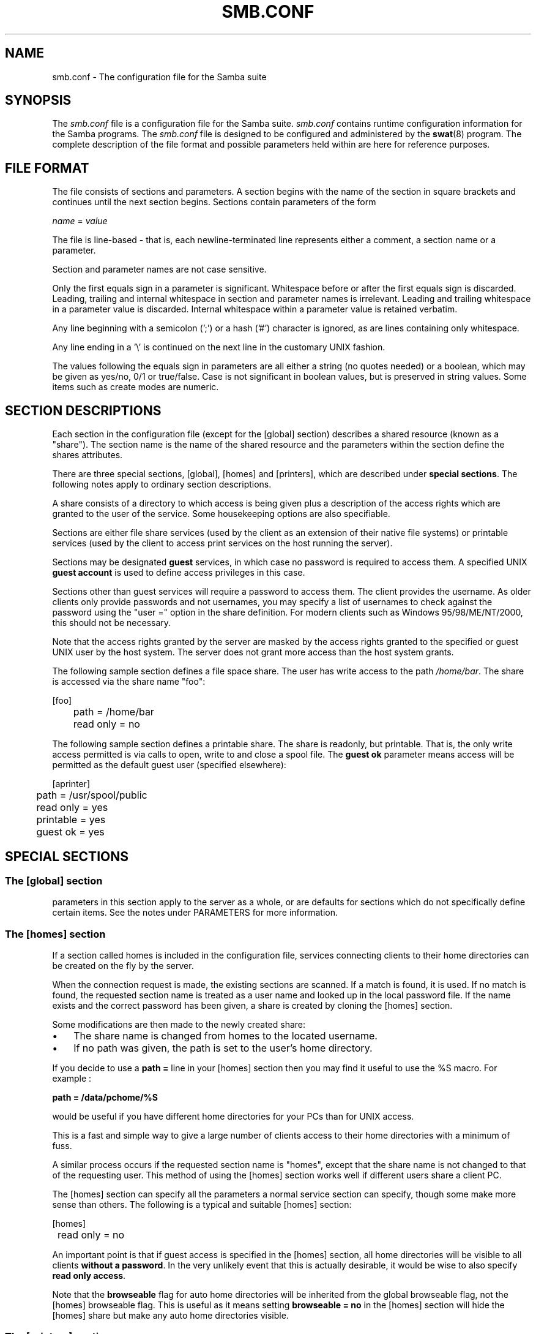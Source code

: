 .\"Generated by db2man.xsl. Don't modify this, modify the source.
.de Sh \" Subsection
.br
.if t .Sp
.ne 5
.PP
\fB\\$1\fR
.PP
..
.de Sp \" Vertical space (when we can't use .PP)
.if t .sp .5v
.if n .sp
..
.de Ip \" List item
.br
.ie \\n(.$>=3 .ne \\$3
.el .ne 3
.IP "\\$1" \\$2
..
.TH "SMB.CONF" 5 "" "" ""
.SH NAME
smb.conf \- The configuration file for the Samba suite
.SH "SYNOPSIS"

.PP
The \fIsmb\&.conf\fR file is a configuration file for the Samba suite\&. \fIsmb\&.conf\fR contains runtime configuration information for the Samba programs\&. The \fIsmb\&.conf\fR file is designed to be configured and administered by the \fBswat\fR(8) program\&. The complete description of the file format and possible parameters held within are here for reference purposes\&.

.SH "FILE FORMAT"

.PP
The file consists of sections and parameters\&. A section begins with the name of the section in square brackets and continues until the next section begins\&. Sections contain parameters of the form

.PP
\fIname\fR = \fIvalue \fR

.PP
The file is line-based - that is, each newline-terminated line represents either a comment, a section name or a parameter\&.

.PP
Section and parameter names are not case sensitive\&.

.PP
Only the first equals sign in a parameter is significant\&. Whitespace before or after the first equals sign is discarded\&. Leading, trailing and internal whitespace in section and parameter names is irrelevant\&. Leading and trailing whitespace in a parameter value is discarded\&. Internal whitespace within a parameter value is retained verbatim\&.

.PP
Any line beginning with a semicolon (';') or a hash ('#') character is ignored, as are lines containing only whitespace\&.

.PP
Any line ending in a '\\' is continued on the next line in the customary UNIX fashion\&.

.PP
The values following the equals sign in parameters are all either a string (no quotes needed) or a boolean, which may be given as yes/no, 0/1 or true/false\&. Case is not significant in boolean values, but is preserved in string values\&. Some items such as create modes are numeric\&.

.SH "SECTION DESCRIPTIONS"

.PP
Each section in the configuration file (except for the [global] section) describes a shared resource (known as a "share")\&. The section name is the name of the shared resource and the parameters within the section define the shares attributes\&.

.PP
There are three special sections, [global], [homes] and [printers], which are described under \fBspecial sections\fR\&. The following notes apply to ordinary section descriptions\&.

.PP
A share consists of a directory to which access is being given plus a description of the access rights which are granted to the user of the service\&. Some housekeeping options are also specifiable\&.

.PP
Sections are either file share services (used by the client as an extension of their native file systems) or printable services (used by the client to access print services on the host running the server)\&.

.PP
Sections may be designated \fBguest\fR services, in which case no password is required to access them\&. A specified UNIX \fBguest account\fR is used to define access privileges in this case\&.

.PP
Sections other than guest services will require a password to access them\&. The client provides the username\&. As older clients only provide passwords and not usernames, you may specify a list of usernames to check against the password using the "user =" option in the share definition\&. For modern clients such as Windows 95/98/ME/NT/2000, this should not be necessary\&.

.PP
Note that the access rights granted by the server are masked by the access rights granted to the specified or guest UNIX user by the host system\&. The server does not grant more access than the host system grants\&.

.PP
The following sample section defines a file space share\&. The user has write access to the path \fI/home/bar\fR\&. The share is accessed via the share name "foo":
.nf


[foo]
	path = /home/bar
	read only = no

.fi

.PP
The following sample section defines a printable share\&. The share is readonly, but printable\&. That is, the only write access permitted is via calls to open, write to and close a spool file\&. The \fBguest ok\fR parameter means access will be permitted as the default guest user (specified elsewhere):
.nf


[aprinter]
	path = /usr/spool/public
	read only = yes
	printable = yes
	guest ok = yes

.fi

.SH "SPECIAL SECTIONS"

.SS "The [global] section"

.PP
parameters in this section apply to the server as a whole, or are defaults for sections which do not specifically define certain items\&. See the notes under PARAMETERS for more information\&.

.SS "The [homes] section"

.PP
If a section called homes is included in the configuration file, services connecting clients to their home directories can be created on the fly by the server\&.

.PP
When the connection request is made, the existing sections are scanned\&. If a match is found, it is used\&. If no match is found, the requested section name is treated as a user name and looked up in the local password file\&. If the name exists and the correct password has been given, a share is created by cloning the [homes] section\&.

.PP
Some modifications are then made to the newly created share:

.TP 3
\(bu
The share name is changed from homes to the located username\&.

.TP
\(bu
If no path was given, the path is set to the user's home directory\&.

.LP

.PP
If you decide to use a \fBpath =\fR line in your [homes] section then you may find it useful to use the %S macro\&. For example :

.PP
\fBpath = /data/pchome/%S\fR

.PP
would be useful if you have different home directories for your PCs than for UNIX access\&.

.PP
This is a fast and simple way to give a large number of clients access to their home directories with a minimum of fuss\&.

.PP
A similar process occurs if the requested section name is "homes", except that the share name is not changed to that of the requesting user\&. This method of using the [homes] section works well if different users share a client PC\&.

.PP
The [homes] section can specify all the parameters a normal service section can specify, though some make more sense than others\&. The following is a typical and suitable [homes] section:
.nf


[homes]
	read only = no

.fi

.PP
An important point is that if guest access is specified in the [homes] section, all home directories will be visible to all clients \fBwithout a password\fR\&. In the very unlikely event that this is actually desirable, it would be wise to also specify \fBread only access\fR\&.

.PP
Note that the \fBbrowseable\fR flag for auto home directories will be inherited from the global browseable flag, not the [homes] browseable flag\&. This is useful as it means setting \fBbrowseable = no\fR in the [homes] section will hide the [homes] share but make any auto home directories visible\&.

.SS "The [printers] section"

.PP
This section works like [homes], but for printers\&.

.PP
If a [printers] section occurs in the configuration file, users are able to connect to any printer specified in the local host's printcap file\&.

.PP
When a connection request is made, the existing sections are scanned\&. If a match is found, it is used\&. If no match is found, but a [homes] section exists, it is used as described above\&. Otherwise, the requested section name is treated as a printer name and the appropriate printcap file is scanned to see if the requested section name is a valid printer share name\&. If a match is found, a new printer share is created by cloning the [printers] section\&.

.PP
A few modifications are then made to the newly created share:

.TP 3
\(bu
The share name is set to the located printer name

.TP
\(bu
If no printer name was given, the printer name is set to the located printer name

.TP
\(bu
If the share does not permit guest access and no username was given, the username is set to the located printer name\&.

.LP

.PP
Note that the [printers] service MUST be printable - if you specify otherwise, the server will refuse to load the configuration file\&.

.PP
Typically the path specified would be that of a world-writeable spool directory with the sticky bit set on it\&. A typical [printers] entry would look like this:
.nf

[printers]
	path = /usr/spool/public
	guest ok = yes
	printable = yes 
.fi

.PP
All aliases given for a printer in the printcap file are legitimate printer names as far as the server is concerned\&. If your printing subsystem doesn't work like that, you will have to set up a pseudo-printcap\&. This is a file consisting of one or more lines like this:
.nf


alias|alias|alias|alias\&.\&.\&.    

.fi

.PP
Each alias should be an acceptable printer name for your printing subsystem\&. In the [global] section, specify the new file as your printcap\&. The server will then only recognize names found in your pseudo-printcap, which of course can contain whatever aliases you like\&. The same technique could be used simply to limit access to a subset of your local printers\&.

.PP
An alias, by the way, is defined as any component of the first entry of a printcap record\&. Records are separated by newlines, components (if there are more than one) are separated by vertical bar symbols ('|')\&.

.RS
.Sh "Note"

.PP
On SYSV systems which use lpstat to determine what printers are defined on the system you may be able to use "printcap name = lpstat" to automatically obtain a list of printers\&. See the "printcap name" option for more details\&.

.RE

.SH "PARAMETERS"

.PP
parameters define the specific attributes of sections\&.

.PP
Some parameters are specific to the [global] section (e\&.g\&., \fBsecurity\fR)\&. Some parameters are usable in all sections (e\&.g\&., \fBcreate mode\fR)\&. All others are permissible only in normal sections\&. For the purposes of the following descriptions the [homes] and [printers] sections will be considered normal\&. The letter \fBG\fR in parentheses indicates that a parameter is specific to the [global] section\&. The letter \fBS\fR indicates that a parameter can be specified in a service specific section\&. Note that all \fBS\fR parameters can also be specified in the [global] section - in which case they will define the default behavior for all services\&.

.PP
parameters are arranged here in alphabetical order - this may not create best bedfellows, but at least you can find them! Where there are synonyms, the preferred synonym is described, others refer to the preferred synonym\&.

.SH "VARIABLE SUBSTITUTIONS"

.PP
Many of the strings that are settable in the config file can take substitutions\&. For example the option "path = /tmp/%u" would be interpreted as "path = /tmp/john" if the user connected with the username john\&.

.PP
These substitutions are mostly noted in the descriptions below, but there are some general substitutions which apply whenever they might be relevant\&. These are:

.TP
%U
session user name (the user name that the client wanted, not necessarily the same as the one they got)\&.


.TP
%G
primary group name of %U\&.


.TP
%h
the Internet hostname that Samba is running on\&.


.TP
%m
the NetBIOS name of the client machine (very useful)\&.


.TP
%L
the NetBIOS name of the server\&. This allows you to change your config based on what the client calls you\&. Your server can have a "dual personality"\&.


Note that this parameter is not available when Samba listens on port 445, as clients no longer send this information


.TP
%M
the Internet name of the client machine\&.


.TP
%R
the selected protocol level after protocol negotiation\&. It can be one of CORE, COREPLUS, LANMAN1, LANMAN2 or NT1\&.


.TP
%d
The process id of the current server process\&.


.TP
%a
the architecture of the remote machine\&. Only some are recognized, and those may not be 100% reliable\&. It currently recognizes Samba, WfWg, Win95, WinNT and Win2k\&. Anything else will be known as "UNKNOWN"\&. If it gets it wrong then sending a level 3 log to samba@samba\&.org should allow it to be fixed\&.


.TP
%I
The IP address of the client machine\&.


.TP
%T
the current date and time\&.


.TP
%D
Name of the domain or workgroup of the current user\&.


.TP
%$(\fIenvvar\fR)
The value of the environment variable \fIenvar\fR\&.


.PP
The following substitutes apply only to some configuration options(only those that are used when a connection has been established):

.TP
%S
the name of the current service, if any\&.


.TP
%P
the root directory of the current service, if any\&.


.TP
%u
user name of the current service, if any\&.


.TP
%g
primary group name of %u\&.


.TP
%H
the home directory of the user given by %u\&.


.TP
%N
the name of your NIS home directory server\&. This is obtained from your NIS auto\&.map entry\&. If you have not compiled Samba with the \fB--with-automount\fR option then this value will be the same as %L\&.


.TP
%p
the path of the service's home directory, obtained from your NIS auto\&.map entry\&. The NIS auto\&.map entry is split up as "%N:%p"\&.


.PP
There are some quite creative things that can be done with these substitutions and other smb\&.conf options\&.

.SH "NAME MANGLING"

.PP
Samba supports "name mangling" so that DOS and Windows clients can use files that don't conform to the 8\&.3 format\&. It can also be set to adjust the case of 8\&.3 format filenames\&.

.PP
There are several options that control the way mangling is performed, and they are grouped here rather than listed separately\&. For the defaults look at the output of the testparm program\&.

.PP
All of these options can be set separately for each service (or globally, of course)\&.

.PP
The options are:

.TP
mangle case = yes/no
controls if names that have characters that aren't of the "default" case are mangled\&. For example, if this is yes then a name like "Mail" would be mangled\&. Default \fBno\fR\&.


.TP
case sensitive = yes/no
controls whether filenames are case sensitive\&. If they aren't then Samba must do a filename search and match on passed names\&. Default \fBno\fR\&.


.TP
default case = upper/lower
controls what the default case is for new filenames\&. Default \fBlower\fR\&.


.TP
preserve case = yes/no
controls if new files are created with the case that the client passes, or if they are forced to be the "default" case\&. Default \fByes\fR\&.


.TP
short preserve case = yes/no
controls if new files which conform to 8\&.3 syntax, that is all in upper case and of suitable length, are created upper case, or if they are forced to be the "default" case\&. This option can be use with "preserve case = yes" to permit long filenames to retain their case, while short names are lowercased\&. Default \fByes\fR\&.


.PP
By default, Samba 3\&.0 has the same semantics as a Windows NT server, in that it is case insensitive but case preserving\&.

.SH "NOTE ABOUT USERNAME/PASSWORD VALIDATION"

.PP
There are a number of ways in which a user can connect to a service\&. The server uses the following steps in determining if it will allow a connection to a specified service\&. If all the steps fail, then the connection request is rejected\&. However, if one of the steps succeeds, then the following steps are not checked\&.

.PP
If the service is marked "guest only = yes" and the server is running with share-level security ("security = share") then steps 1 to 5 are skipped\&.

.TP 3
1.
If the client has passed a username/password pair and that username/password pair is validated by the UNIX system's password programs then the connection is made as that username\&. Note that this includes the \\\\server\\service%\fIusername\fR method of passing a username\&.

.TP
2.
If the client has previously registered a username with the system and now supplies a correct password for that username then the connection is allowed\&.

.TP
3.
The client's NetBIOS name and any previously used user names are checked against the supplied password, if they match then the connection is allowed as the corresponding user\&.

.TP
4.
If the client has previously validated a username/password pair with the server and the client has passed the validation token then that username is used\&.

.TP
5.
If a "user = " field is given in the \fIsmb\&.conf\fR file for the service and the client has supplied a password, and that password matches (according to the UNIX system's password checking) with one of the usernames from the "user =" field then the connection is made as the username in the "user =" line\&. If one of the username in the "user =" list begins with a '@' then that name expands to a list of names in the group of the same name\&.

.TP
6.
If the service is a guest service then a connection is made as the username given in the "guest account =" for the service, irrespective of the supplied password\&.

.LP

.SH "COMPLETE LIST OF GLOBAL PARAMETERS"

.PP
Here is a list of all global parameters\&. See the section of each parameter for details\&. Note that some are synonyms\&.

.TP 3
.LP

.SH "COMPLETE LIST OF SERVICE PARAMETERS"

.PP
Here is a list of all service parameters\&. See the section on each parameter for details\&. Note that some are synonyms\&.

.TP 3
.LP

.SH "EXPLANATION OF EACH PARAMETER"

.SH "WARNINGS"

.PP
Although the configuration file permits service names to contain spaces, your client software may not\&. Spaces will be ignored in comparisons anyway, so it shouldn't be a problem - but be aware of the possibility\&.

.PP
On a similar note, many clients - especially DOS clients - limit service names to eight characters\&. \fBsmbd\fR(8) has no such limitation, but attempts to connect from such clients will fail if they truncate the service names\&. For this reason you should probably keep your service names down to eight characters in length\&.

.PP
Use of the [homes] and [printers] special sections make life for an administrator easy, but the various combinations of default attributes can be tricky\&. Take extreme care when designing these sections\&. In particular, ensure that the permissions on spool directories are correct\&.

.SH "VERSION"

.PP
This man page is correct for version 3\&.0 of the Samba suite\&.

.SH "SEE ALSO"

.PP
\fBsamba\fR(7), \fBsmbpasswd\fR(8), \fBswat\fR(8), \fBsmbd\fR(8), \fBnmbd\fR(8), \fBsmbclient\fR(1), \fBnmblookup\fR(1), \fBtestparm\fR(1), \fBtestprns\fR(1)\&.

.SH "AUTHOR"

.PP
The original Samba software and related utilities were created by Andrew Tridgell\&. Samba is now developed by the Samba Team as an Open Source project similar to the way the Linux kernel is developed\&.

.PP
The original Samba man pages were written by Karl Auer\&. The man page sources were converted to YODL format (another excellent piece of Open Source software, available at ftp://ftp\&.icce\&.rug\&.nl/pub/unix/) and updated for the Samba 2\&.0 release by Jeremy Allison\&. The conversion to DocBook for Samba 2\&.2 was done by Gerald Carter\&. The conversion to DocBook XML 4\&.2 for Samba 3\&.0 was done by Alexander Bokovoy\&.

